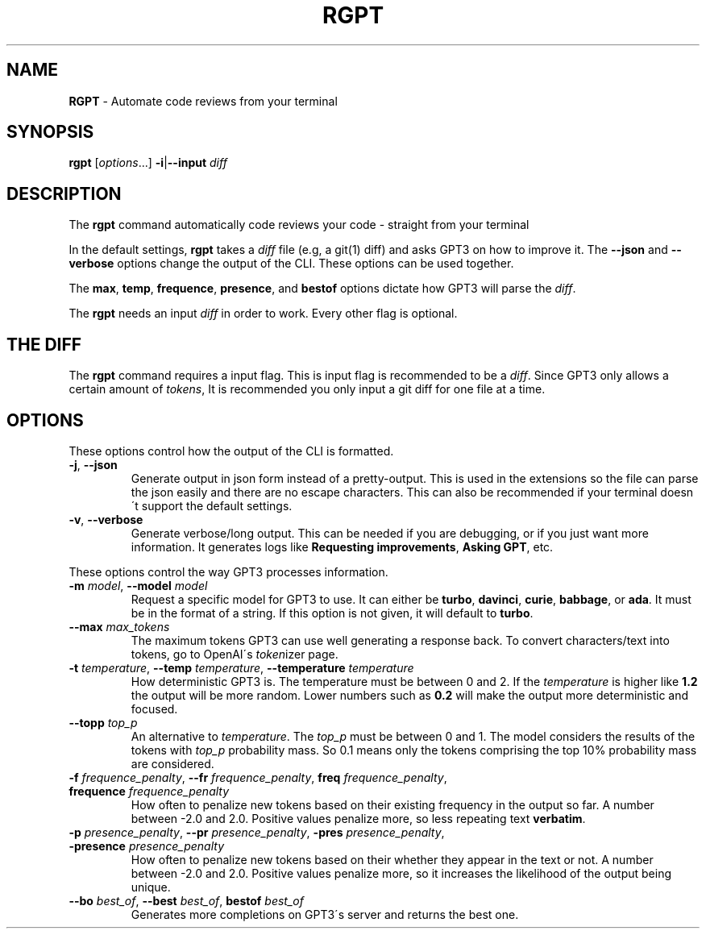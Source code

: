 .\" generated with Ronn/v0.7.3
.\" http://github.com/rtomayko/ronn/tree/0.7.3
.
.TH "RGPT" "1" "March 2023" "" ""
.
.SH "NAME"
\fBRGPT\fR \- Automate code reviews from your terminal
.
.SH "SYNOPSIS"
\fBrgpt\fR [\fIoptions\fR\.\.\.] \fB\-i\fR|\fB\-\-input\fR \fIdiff\fR
.
.SH "DESCRIPTION"
The \fBrgpt\fR command automatically code reviews your code \- straight from your terminal
.
.P
In the default settings, \fBrgpt\fR takes a \fIdiff\fR file (e\.g, a git(1) diff) and asks GPT3 on how to improve it\. The \fB\-\-json\fR and \fB\-\-verbose\fR options change the output of the CLI\. These options can be used together\.
.
.P
The \fBmax\fR, \fBtemp\fR, \fBfrequence\fR, \fBpresence\fR, and \fBbestof\fR options dictate how GPT3 will parse the \fIdiff\fR\.
.
.P
The \fBrgpt\fR needs an input \fIdiff\fR in order to work\. Every other flag is optional\.
.
.SH "THE DIFF"
The \fBrgpt\fR command requires a input flag\. This is input flag is recommended to be a \fIdiff\fR\. Since GPT3 only allows a certain amount of \fItokens\fR, It is recommended you only input a git diff for one file at a time\.
.
.SH "OPTIONS"
These options control how the output of the CLI is formatted\.
.
.TP
\fB\-j\fR, \fB\-\-json\fR
Generate output in json form instead of a pretty\-output\. This is used in the extensions so the file can parse the json easily and there are no escape characters\. This can also be recommended if your terminal doesn\'t support the default settings\.
.
.TP
\fB\-v\fR, \fB\-\-verbose\fR
Generate verbose/long output\. This can be needed if you are debugging, or if you just want more information\. It generates logs like \fBRequesting improvements\fR, \fBAsking GPT\fR, etc\.
.
.P
These options control the way GPT3 processes information\.
.
.TP
\fB\-m\fR \fImodel\fR, \fB\-\-model\fR \fImodel\fR
Request a specific model for GPT3 to use\. It can either be \fBturbo\fR, \fBdavinci\fR, \fBcurie\fR, \fBbabbage\fR, or \fBada\fR\. It must be in the format of a string\. If this option is not given, it will default to \fBturbo\fR\.
.
.TP
\fB\-\-max\fR \fImax_tokens\fR
The maximum tokens GPT3 can use well generating a response back\. To convert characters/text into tokens, go to OpenAI\'s \fItoken\fRizer page\.
.
.TP
\fB\-t\fR \fItemperature\fR, \fB\-\-temp\fR \fItemperature\fR, \fB\-\-temperature\fR \fItemperature\fR
How deterministic GPT3 is\. The temperature must be between 0 and 2\. If the \fItemperature\fR is higher like \fB1\.2\fR the output will be more random\. Lower numbers such as \fB0\.2\fR will make the output more deterministic and focused\.
.
.TP
\fB\-\-topp\fR \fItop_p\fR
An alternative to \fItemperature\fR\. The \fItop_p\fR must be between 0 and 1\. The model considers the results of the tokens with \fItop_p\fR probability mass\. So 0\.1 means only the tokens comprising the top 10% probability mass are considered\.
.
.TP
\fB\-f\fR \fIfrequence_penalty\fR, \fB\-\-fr\fR \fIfrequence_penalty\fR, \fBfreq\fR \fIfrequence_penalty\fR, \fBfrequence\fR \fIfrequence_penalty\fR
How often to penalize new tokens based on their existing frequency in the output so far\. A number between \-2\.0 and 2\.0\. Positive values penalize more, so less repeating text \fBverbatim\fR\.
.
.TP
\fB\-p\fR \fIpresence_penalty\fR, \fB\-\-pr\fR \fIpresence_penalty\fR, \fB\-pres\fR \fIpresence_penalty\fR, \fB\-presence\fR \fIpresence_penalty\fR
How often to penalize new tokens based on their whether they appear in the text or not\. A number between \-2\.0 and 2\.0\. Positive values penalize more, so it increases the likelihood of the output being unique\.
.
.TP
\fB\-\-bo\fR \fIbest_of\fR, \fB\-\-best\fR \fIbest_of\fR, \fBbestof\fR \fIbest_of\fR
Generates more completions on GPT3\'s server and returns the best one\.


